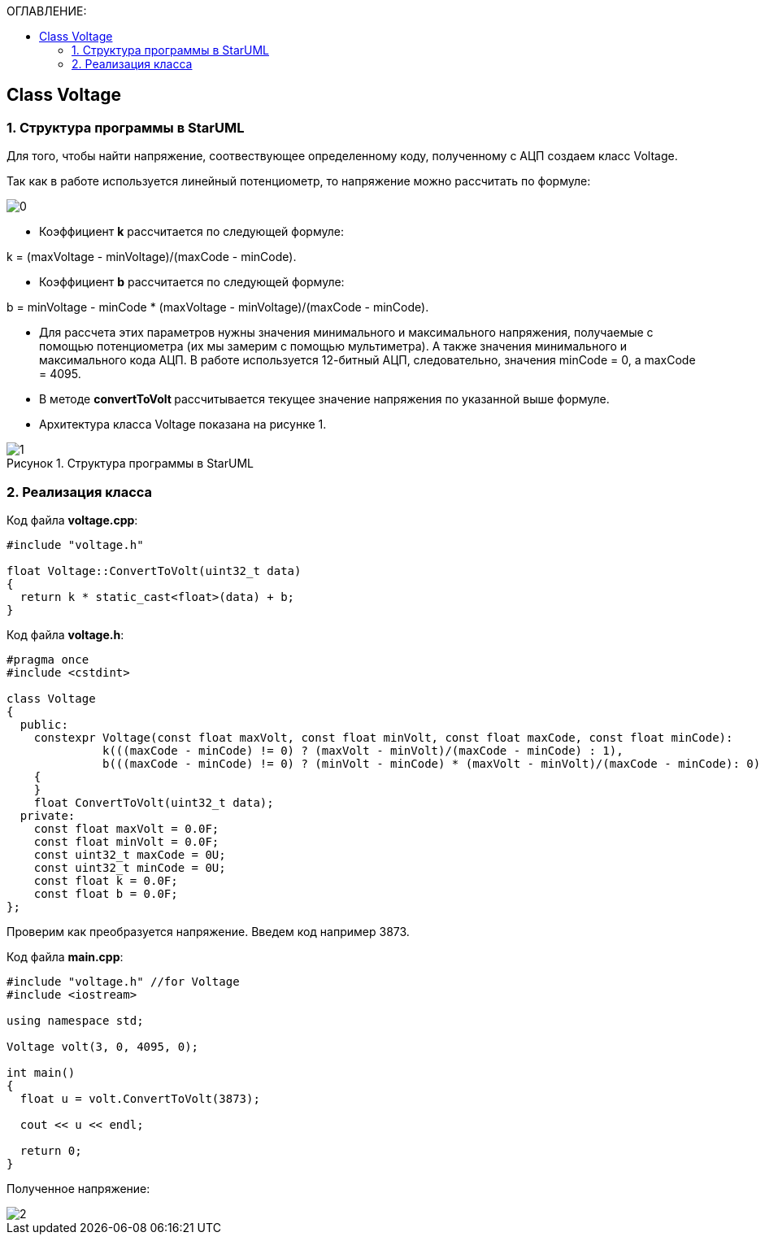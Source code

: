 :imagesdir: Images
:figure-caption: Рисунок
:table-caption: Таблица
:toc:
:toc-title: ОГЛАВЛЕНИЕ:
== Class Voltage

=== 1. Структура программы в StarUML

Для того, чтобы найти напряжение, соотвествующее определенному коду, полученному с АЦП создаем класс Voltage.

Так как в работе используется линейный потенциометр, то напряжение можно рассчитать по формуле:

image::0.png[]


* Коэффициент *k* рассчитается по следующей формуле:

k = (maxVoltage - minVoltage)/(maxCode - minCode).

* Коэффициент *b* рассчитается по следующей формуле:

b = minVoltage - minCode * (maxVoltage - minVoltage)/(maxCode - minCode).

* Для рассчета этих параметров нужны значения минимального и максимального напряжения, получаемые с помощью потенциометра (их мы замерим с помощью мультиметра). А также значения минимального и максимального кода АЦП. В работе используется 12-битный АЦП, следовательно, значения minCode = 0, а maxCode = 4095.

* В методе **convertToVolt **рассчитывается текущее значение напряжения по указанной выше формуле.

* Архитектура класса Voltage показана на рисунке 1.

.Структура программы в StarUML
image::1.png[]

=== 2. Реализация класса

Код файла *voltage.cpp*:
[source,c]
----
#include "voltage.h"

float Voltage::ConvertToVolt(uint32_t data)
{
  return k * static_cast<float>(data) + b;
}
----

Код файла *voltage.h*:
[source,c]
----
#pragma once
#include <cstdint>

class Voltage
{
  public:
    constexpr Voltage(const float maxVolt, const float minVolt, const float maxCode, const float minCode):
              k(((maxCode - minCode) != 0) ? (maxVolt - minVolt)/(maxCode - minCode) : 1),
              b(((maxCode - minCode) != 0) ? (minVolt - minCode) * (maxVolt - minVolt)/(maxCode - minCode): 0)
    {
    }
    float ConvertToVolt(uint32_t data);
  private:
    const float maxVolt = 0.0F;
    const float minVolt = 0.0F;
    const uint32_t maxCode = 0U;
    const uint32_t minCode = 0U;
    const float k = 0.0F;
    const float b = 0.0F;
};
----

Проверим как преобразуется напряжение. Введем код например 3873.

Код файла *main.cpp*:
[source,c]
----
#include "voltage.h" //for Voltage
#include <iostream>

using namespace std;

Voltage volt(3, 0, 4095, 0);

int main()
{
  float u = volt.ConvertToVolt(3873);

  cout << u << endl;

  return 0;
}
----

Полученное напряжение:

image::2.png[]

